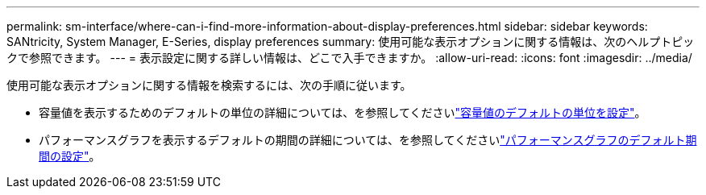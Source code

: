 ---
permalink: sm-interface/where-can-i-find-more-information-about-display-preferences.html 
sidebar: sidebar 
keywords: SANtricity, System Manager, E-Series, display preferences 
summary: 使用可能な表示オプションに関する情報は、次のヘルプトピックで参照できます。 
---
= 表示設定に関する詳しい情報は、どこで入手できますか。
:allow-uri-read: 
:icons: font
:imagesdir: ../media/


[role="lead"]
使用可能な表示オプションに関する情報を検索するには、次の手順に従います。

* 容量値を表示するためのデフォルトの単位の詳細については、を参照してくださいlink:set-default-units-for-capacity-values.html["容量値のデフォルトの単位を設定"]。
* パフォーマンスグラフを表示するデフォルトの期間の詳細については、を参照してくださいlink:set-default-time-frame-for-performance-graphs.html["パフォーマンスグラフのデフォルト期間の設定"]。

